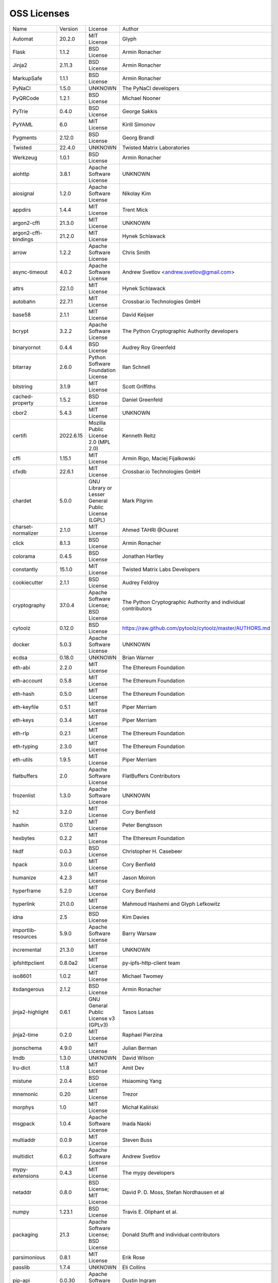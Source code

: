 OSS Licenses
============

+----------------------+-----------+-----------------------------------------------------------------------------------------------------+----------------------------------------------------------------+
| Name                 | Version   | License                                                                                             | Author                                                         |
+----------------------+-----------+-----------------------------------------------------------------------------------------------------+----------------------------------------------------------------+
| Automat              | 20.2.0    | MIT License                                                                                         | Glyph                                                          |
+----------------------+-----------+-----------------------------------------------------------------------------------------------------+----------------------------------------------------------------+
| Flask                | 1.1.2     | BSD License                                                                                         | Armin Ronacher                                                 |
+----------------------+-----------+-----------------------------------------------------------------------------------------------------+----------------------------------------------------------------+
| Jinja2               | 2.11.3    | BSD License                                                                                         | Armin Ronacher                                                 |
+----------------------+-----------+-----------------------------------------------------------------------------------------------------+----------------------------------------------------------------+
| MarkupSafe           | 1.1.1     | BSD License                                                                                         | Armin Ronacher                                                 |
+----------------------+-----------+-----------------------------------------------------------------------------------------------------+----------------------------------------------------------------+
| PyNaCl               | 1.5.0     | UNKNOWN                                                                                             | The PyNaCl developers                                          |
+----------------------+-----------+-----------------------------------------------------------------------------------------------------+----------------------------------------------------------------+
| PyQRCode             | 1.2.1     | BSD License                                                                                         | Michael Nooner                                                 |
+----------------------+-----------+-----------------------------------------------------------------------------------------------------+----------------------------------------------------------------+
| PyTrie               | 0.4.0     | BSD License                                                                                         | George Sakkis                                                  |
+----------------------+-----------+-----------------------------------------------------------------------------------------------------+----------------------------------------------------------------+
| PyYAML               | 6.0       | MIT License                                                                                         | Kirill Simonov                                                 |
+----------------------+-----------+-----------------------------------------------------------------------------------------------------+----------------------------------------------------------------+
| Pygments             | 2.12.0    | BSD License                                                                                         | Georg Brandl                                                   |
+----------------------+-----------+-----------------------------------------------------------------------------------------------------+----------------------------------------------------------------+
| Twisted              | 22.4.0    | UNKNOWN                                                                                             | Twisted Matrix Laboratories                                    |
+----------------------+-----------+-----------------------------------------------------------------------------------------------------+----------------------------------------------------------------+
| Werkzeug             | 1.0.1     | BSD License                                                                                         | Armin Ronacher                                                 |
+----------------------+-----------+-----------------------------------------------------------------------------------------------------+----------------------------------------------------------------+
| aiohttp              | 3.8.1     | Apache Software License                                                                             | UNKNOWN                                                        |
+----------------------+-----------+-----------------------------------------------------------------------------------------------------+----------------------------------------------------------------+
| aiosignal            | 1.2.0     | Apache Software License                                                                             | Nikolay Kim                                                    |
+----------------------+-----------+-----------------------------------------------------------------------------------------------------+----------------------------------------------------------------+
| appdirs              | 1.4.4     | MIT License                                                                                         | Trent Mick                                                     |
+----------------------+-----------+-----------------------------------------------------------------------------------------------------+----------------------------------------------------------------+
| argon2-cffi          | 21.3.0    | MIT License                                                                                         | UNKNOWN                                                        |
+----------------------+-----------+-----------------------------------------------------------------------------------------------------+----------------------------------------------------------------+
| argon2-cffi-bindings | 21.2.0    | MIT License                                                                                         | Hynek Schlawack                                                |
+----------------------+-----------+-----------------------------------------------------------------------------------------------------+----------------------------------------------------------------+
| arrow                | 1.2.2     | Apache Software License                                                                             | Chris Smith                                                    |
+----------------------+-----------+-----------------------------------------------------------------------------------------------------+----------------------------------------------------------------+
| async-timeout        | 4.0.2     | Apache Software License                                                                             | Andrew Svetlov <andrew.svetlov@gmail.com>                      |
+----------------------+-----------+-----------------------------------------------------------------------------------------------------+----------------------------------------------------------------+
| attrs                | 22.1.0    | MIT License                                                                                         | Hynek Schlawack                                                |
+----------------------+-----------+-----------------------------------------------------------------------------------------------------+----------------------------------------------------------------+
| autobahn             | 22.7.1    | MIT License                                                                                         | Crossbar.io Technologies GmbH                                  |
+----------------------+-----------+-----------------------------------------------------------------------------------------------------+----------------------------------------------------------------+
| base58               | 2.1.1     | MIT License                                                                                         | David Keijser                                                  |
+----------------------+-----------+-----------------------------------------------------------------------------------------------------+----------------------------------------------------------------+
| bcrypt               | 3.2.2     | Apache Software License                                                                             | The Python Cryptographic Authority developers                  |
+----------------------+-----------+-----------------------------------------------------------------------------------------------------+----------------------------------------------------------------+
| binaryornot          | 0.4.4     | BSD License                                                                                         | Audrey Roy Greenfeld                                           |
+----------------------+-----------+-----------------------------------------------------------------------------------------------------+----------------------------------------------------------------+
| bitarray             | 2.6.0     | Python Software Foundation License                                                                  | Ilan Schnell                                                   |
+----------------------+-----------+-----------------------------------------------------------------------------------------------------+----------------------------------------------------------------+
| bitstring            | 3.1.9     | MIT License                                                                                         | Scott Griffiths                                                |
+----------------------+-----------+-----------------------------------------------------------------------------------------------------+----------------------------------------------------------------+
| cached-property      | 1.5.2     | BSD License                                                                                         | Daniel Greenfeld                                               |
+----------------------+-----------+-----------------------------------------------------------------------------------------------------+----------------------------------------------------------------+
| cbor2                | 5.4.3     | MIT License                                                                                         | UNKNOWN                                                        |
+----------------------+-----------+-----------------------------------------------------------------------------------------------------+----------------------------------------------------------------+
| certifi              | 2022.6.15 | Mozilla Public License 2.0 (MPL 2.0)                                                                | Kenneth Reitz                                                  |
+----------------------+-----------+-----------------------------------------------------------------------------------------------------+----------------------------------------------------------------+
| cffi                 | 1.15.1    | MIT License                                                                                         | Armin Rigo, Maciej Fijalkowski                                 |
+----------------------+-----------+-----------------------------------------------------------------------------------------------------+----------------------------------------------------------------+
| cfxdb                | 22.6.1    | MIT License                                                                                         | Crossbar.io Technologies GmbH                                  |
+----------------------+-----------+-----------------------------------------------------------------------------------------------------+----------------------------------------------------------------+
| chardet              | 5.0.0     | GNU Library or Lesser General Public License (LGPL)                                                 | Mark Pilgrim                                                   |
+----------------------+-----------+-----------------------------------------------------------------------------------------------------+----------------------------------------------------------------+
| charset-normalizer   | 2.1.0     | MIT License                                                                                         | Ahmed TAHRI @Ousret                                            |
+----------------------+-----------+-----------------------------------------------------------------------------------------------------+----------------------------------------------------------------+
| click                | 8.1.3     | BSD License                                                                                         | Armin Ronacher                                                 |
+----------------------+-----------+-----------------------------------------------------------------------------------------------------+----------------------------------------------------------------+
| colorama             | 0.4.5     | BSD License                                                                                         | Jonathan Hartley                                               |
+----------------------+-----------+-----------------------------------------------------------------------------------------------------+----------------------------------------------------------------+
| constantly           | 15.1.0    | MIT License                                                                                         | Twisted Matrix Labs Developers                                 |
+----------------------+-----------+-----------------------------------------------------------------------------------------------------+----------------------------------------------------------------+
| cookiecutter         | 2.1.1     | BSD License                                                                                         | Audrey Feldroy                                                 |
+----------------------+-----------+-----------------------------------------------------------------------------------------------------+----------------------------------------------------------------+
| cryptography         | 37.0.4    | Apache Software License; BSD License                                                                | The Python Cryptographic Authority and individual contributors |
+----------------------+-----------+-----------------------------------------------------------------------------------------------------+----------------------------------------------------------------+
| cytoolz              | 0.12.0    | BSD License                                                                                         | https://raw.github.com/pytoolz/cytoolz/master/AUTHORS.md       |
+----------------------+-----------+-----------------------------------------------------------------------------------------------------+----------------------------------------------------------------+
| docker               | 5.0.3     | Apache Software License                                                                             | UNKNOWN                                                        |
+----------------------+-----------+-----------------------------------------------------------------------------------------------------+----------------------------------------------------------------+
| ecdsa                | 0.18.0    | UNKNOWN                                                                                             | Brian Warner                                                   |
+----------------------+-----------+-----------------------------------------------------------------------------------------------------+----------------------------------------------------------------+
| eth-abi              | 2.2.0     | MIT License                                                                                         | The Ethereum Foundation                                        |
+----------------------+-----------+-----------------------------------------------------------------------------------------------------+----------------------------------------------------------------+
| eth-account          | 0.5.8     | MIT License                                                                                         | The Ethereum Foundation                                        |
+----------------------+-----------+-----------------------------------------------------------------------------------------------------+----------------------------------------------------------------+
| eth-hash             | 0.5.0     | MIT License                                                                                         | The Ethereum Foundation                                        |
+----------------------+-----------+-----------------------------------------------------------------------------------------------------+----------------------------------------------------------------+
| eth-keyfile          | 0.5.1     | MIT License                                                                                         | Piper Merriam                                                  |
+----------------------+-----------+-----------------------------------------------------------------------------------------------------+----------------------------------------------------------------+
| eth-keys             | 0.3.4     | MIT License                                                                                         | Piper Merriam                                                  |
+----------------------+-----------+-----------------------------------------------------------------------------------------------------+----------------------------------------------------------------+
| eth-rlp              | 0.2.1     | MIT License                                                                                         | The Ethereum Foundation                                        |
+----------------------+-----------+-----------------------------------------------------------------------------------------------------+----------------------------------------------------------------+
| eth-typing           | 2.3.0     | MIT License                                                                                         | The Ethereum Foundation                                        |
+----------------------+-----------+-----------------------------------------------------------------------------------------------------+----------------------------------------------------------------+
| eth-utils            | 1.9.5     | MIT License                                                                                         | Piper Merriam                                                  |
+----------------------+-----------+-----------------------------------------------------------------------------------------------------+----------------------------------------------------------------+
| flatbuffers          | 2.0       | Apache Software License                                                                             | FlatBuffers Contributors                                       |
+----------------------+-----------+-----------------------------------------------------------------------------------------------------+----------------------------------------------------------------+
| frozenlist           | 1.3.0     | Apache Software License                                                                             | UNKNOWN                                                        |
+----------------------+-----------+-----------------------------------------------------------------------------------------------------+----------------------------------------------------------------+
| h2                   | 3.2.0     | MIT License                                                                                         | Cory Benfield                                                  |
+----------------------+-----------+-----------------------------------------------------------------------------------------------------+----------------------------------------------------------------+
| hashin               | 0.17.0    | MIT License                                                                                         | Peter Bengtsson                                                |
+----------------------+-----------+-----------------------------------------------------------------------------------------------------+----------------------------------------------------------------+
| hexbytes             | 0.2.2     | MIT License                                                                                         | The Ethereum Foundation                                        |
+----------------------+-----------+-----------------------------------------------------------------------------------------------------+----------------------------------------------------------------+
| hkdf                 | 0.0.3     | BSD License                                                                                         | Christopher H. Casebeer                                        |
+----------------------+-----------+-----------------------------------------------------------------------------------------------------+----------------------------------------------------------------+
| hpack                | 3.0.0     | MIT License                                                                                         | Cory Benfield                                                  |
+----------------------+-----------+-----------------------------------------------------------------------------------------------------+----------------------------------------------------------------+
| humanize             | 4.2.3     | MIT License                                                                                         | Jason Moiron                                                   |
+----------------------+-----------+-----------------------------------------------------------------------------------------------------+----------------------------------------------------------------+
| hyperframe           | 5.2.0     | MIT License                                                                                         | Cory Benfield                                                  |
+----------------------+-----------+-----------------------------------------------------------------------------------------------------+----------------------------------------------------------------+
| hyperlink            | 21.0.0    | MIT License                                                                                         | Mahmoud Hashemi and Glyph Lefkowitz                            |
+----------------------+-----------+-----------------------------------------------------------------------------------------------------+----------------------------------------------------------------+
| idna                 | 2.5       | BSD License                                                                                         | Kim Davies                                                     |
+----------------------+-----------+-----------------------------------------------------------------------------------------------------+----------------------------------------------------------------+
| importlib-resources  | 5.9.0     | Apache Software License                                                                             | Barry Warsaw                                                   |
+----------------------+-----------+-----------------------------------------------------------------------------------------------------+----------------------------------------------------------------+
| incremental          | 21.3.0    | MIT License                                                                                         | UNKNOWN                                                        |
+----------------------+-----------+-----------------------------------------------------------------------------------------------------+----------------------------------------------------------------+
| ipfshttpclient       | 0.8.0a2   | MIT License                                                                                         | py-ipfs-http-client team                                       |
+----------------------+-----------+-----------------------------------------------------------------------------------------------------+----------------------------------------------------------------+
| iso8601              | 1.0.2     | MIT License                                                                                         | Michael Twomey                                                 |
+----------------------+-----------+-----------------------------------------------------------------------------------------------------+----------------------------------------------------------------+
| itsdangerous         | 2.1.2     | BSD License                                                                                         | Armin Ronacher                                                 |
+----------------------+-----------+-----------------------------------------------------------------------------------------------------+----------------------------------------------------------------+
| jinja2-highlight     | 0.6.1     | GNU General Public License v3 (GPLv3)                                                               | Tasos Latsas                                                   |
+----------------------+-----------+-----------------------------------------------------------------------------------------------------+----------------------------------------------------------------+
| jinja2-time          | 0.2.0     | MIT License                                                                                         | Raphael Pierzina                                               |
+----------------------+-----------+-----------------------------------------------------------------------------------------------------+----------------------------------------------------------------+
| jsonschema           | 4.9.0     | MIT License                                                                                         | Julian Berman                                                  |
+----------------------+-----------+-----------------------------------------------------------------------------------------------------+----------------------------------------------------------------+
| lmdb                 | 1.3.0     | UNKNOWN                                                                                             | David Wilson                                                   |
+----------------------+-----------+-----------------------------------------------------------------------------------------------------+----------------------------------------------------------------+
| lru-dict             | 1.1.8     | MIT License                                                                                         | Amit Dev                                                       |
+----------------------+-----------+-----------------------------------------------------------------------------------------------------+----------------------------------------------------------------+
| mistune              | 2.0.4     | BSD License                                                                                         | Hsiaoming Yang                                                 |
+----------------------+-----------+-----------------------------------------------------------------------------------------------------+----------------------------------------------------------------+
| mnemonic             | 0.20      | MIT License                                                                                         | Trezor                                                         |
+----------------------+-----------+-----------------------------------------------------------------------------------------------------+----------------------------------------------------------------+
| morphys              | 1.0       | MIT License                                                                                         | Michał Kaliński                                                |
+----------------------+-----------+-----------------------------------------------------------------------------------------------------+----------------------------------------------------------------+
| msgpack              | 1.0.4     | Apache Software License                                                                             | Inada Naoki                                                    |
+----------------------+-----------+-----------------------------------------------------------------------------------------------------+----------------------------------------------------------------+
| multiaddr            | 0.0.9     | MIT License                                                                                         | Steven Buss                                                    |
+----------------------+-----------+-----------------------------------------------------------------------------------------------------+----------------------------------------------------------------+
| multidict            | 6.0.2     | Apache Software License                                                                             | Andrew Svetlov                                                 |
+----------------------+-----------+-----------------------------------------------------------------------------------------------------+----------------------------------------------------------------+
| mypy-extensions      | 0.4.3     | MIT License                                                                                         | The mypy developers                                            |
+----------------------+-----------+-----------------------------------------------------------------------------------------------------+----------------------------------------------------------------+
| netaddr              | 0.8.0     | BSD License; MIT License                                                                            | David P. D. Moss, Stefan Nordhausen et al                      |
+----------------------+-----------+-----------------------------------------------------------------------------------------------------+----------------------------------------------------------------+
| numpy                | 1.23.1    | BSD License                                                                                         | Travis E. Oliphant et al.                                      |
+----------------------+-----------+-----------------------------------------------------------------------------------------------------+----------------------------------------------------------------+
| packaging            | 21.3      | Apache Software License; BSD License                                                                | Donald Stufft and individual contributors                      |
+----------------------+-----------+-----------------------------------------------------------------------------------------------------+----------------------------------------------------------------+
| parsimonious         | 0.8.1     | MIT License                                                                                         | Erik Rose                                                      |
+----------------------+-----------+-----------------------------------------------------------------------------------------------------+----------------------------------------------------------------+
| passlib              | 1.7.4     | UNKNOWN                                                                                             | Eli Collins                                                    |
+----------------------+-----------+-----------------------------------------------------------------------------------------------------+----------------------------------------------------------------+
| pip-api              | 0.0.30    | Apache Software License                                                                             | Dustin Ingram                                                  |
+----------------------+-----------+-----------------------------------------------------------------------------------------------------+----------------------------------------------------------------+
| priority             | 1.3.0     | MIT License                                                                                         | Cory Benfield                                                  |
+----------------------+-----------+-----------------------------------------------------------------------------------------------------+----------------------------------------------------------------+
| prompt-toolkit       | 3.0.30    | BSD License                                                                                         | Jonathan Slenders                                              |
+----------------------+-----------+-----------------------------------------------------------------------------------------------------+----------------------------------------------------------------+
| protobuf             | 3.20.1    | UNKNOWN                                                                                             | UNKNOWN                                                        |
+----------------------+-----------+-----------------------------------------------------------------------------------------------------+----------------------------------------------------------------+
| psutil               | 5.9.1     | BSD License                                                                                         | Giampaolo Rodola                                               |
+----------------------+-----------+-----------------------------------------------------------------------------------------------------+----------------------------------------------------------------+
| py-cid               | 0.4.0     | MIT License                                                                                         | Dhruv Baldawa                                                  |
+----------------------+-----------+-----------------------------------------------------------------------------------------------------+----------------------------------------------------------------+
| py-ecc               | 5.2.0     | MIT License                                                                                         | Vitalik Buterin                                                |
+----------------------+-----------+-----------------------------------------------------------------------------------------------------+----------------------------------------------------------------+
| py-eth-sig-utils     | 0.4.0     | MIT License                                                                                         | Richard Meissner                                               |
+----------------------+-----------+-----------------------------------------------------------------------------------------------------+----------------------------------------------------------------+
| py-multibase         | 1.0.3     | MIT License                                                                                         | Dhruv Baldawa                                                  |
+----------------------+-----------+-----------------------------------------------------------------------------------------------------+----------------------------------------------------------------+
| py-multicodec        | 0.2.1     | MIT License                                                                                         | Dhruv Baldawa                                                  |
+----------------------+-----------+-----------------------------------------------------------------------------------------------------+----------------------------------------------------------------+
| py-multihash         | 2.1.0     | MIT License                                                                                         | Dhruv Baldawa                                                  |
+----------------------+-----------+-----------------------------------------------------------------------------------------------------+----------------------------------------------------------------+
| py-ubjson            | 0.16.1    | Apache Software License                                                                             | Iotic Labs Ltd                                                 |
+----------------------+-----------+-----------------------------------------------------------------------------------------------------+----------------------------------------------------------------+
| pyOpenSSL            | 22.0.0    | Apache Software License                                                                             | The pyOpenSSL developers                                       |
+----------------------+-----------+-----------------------------------------------------------------------------------------------------+----------------------------------------------------------------+
| pyasn1               | 0.4.8     | BSD License                                                                                         | Ilya Etingof                                                   |
+----------------------+-----------+-----------------------------------------------------------------------------------------------------+----------------------------------------------------------------+
| pyasn1-modules       | 0.2.8     | BSD License                                                                                         | Ilya Etingof                                                   |
+----------------------+-----------+-----------------------------------------------------------------------------------------------------+----------------------------------------------------------------+
| pycparser            | 2.21      | BSD License                                                                                         | Eli Bendersky                                                  |
+----------------------+-----------+-----------------------------------------------------------------------------------------------------+----------------------------------------------------------------+
| pycryptodome         | 3.15.0    | Apache Software License; BSD License; Public Domain                                                 | Helder Eijs                                                    |
+----------------------+-----------+-----------------------------------------------------------------------------------------------------+----------------------------------------------------------------+
| pyparsing            | 3.0.9     | MIT License                                                                                         | UNKNOWN                                                        |
+----------------------+-----------+-----------------------------------------------------------------------------------------------------+----------------------------------------------------------------+
| pyrsistent           | 0.18.1    | MIT License                                                                                         | Tobias Gustafsson                                              |
+----------------------+-----------+-----------------------------------------------------------------------------------------------------+----------------------------------------------------------------+
| python-baseconv      | 1.2.2     | Python Software Foundation License                                                                  | Drew Perttula, Guilherme Gondim, Simon Willison                |
+----------------------+-----------+-----------------------------------------------------------------------------------------------------+----------------------------------------------------------------+
| python-dateutil      | 2.8.2     | Apache Software License; BSD License                                                                | Gustavo Niemeyer                                               |
+----------------------+-----------+-----------------------------------------------------------------------------------------------------+----------------------------------------------------------------+
| python-slugify       | 6.1.2     | MIT License                                                                                         | Val Neekman                                                    |
+----------------------+-----------+-----------------------------------------------------------------------------------------------------+----------------------------------------------------------------+
| python-snappy        | 0.6.1     | BSD License                                                                                         | Andres Moreira                                                 |
+----------------------+-----------+-----------------------------------------------------------------------------------------------------+----------------------------------------------------------------+
| qrcode               | 7.3.1     | BSD License                                                                                         | Lincoln Loop                                                   |
+----------------------+-----------+-----------------------------------------------------------------------------------------------------+----------------------------------------------------------------+
| requests             | 2.28.1    | Apache Software License                                                                             | Kenneth Reitz                                                  |
+----------------------+-----------+-----------------------------------------------------------------------------------------------------+----------------------------------------------------------------+
| rlp                  | 2.0.1     | MIT License                                                                                         | jnnk                                                           |
+----------------------+-----------+-----------------------------------------------------------------------------------------------------+----------------------------------------------------------------+
| sdnotify             | 0.3.2     | MIT License                                                                                         | Brett Bethke                                                   |
+----------------------+-----------+-----------------------------------------------------------------------------------------------------+----------------------------------------------------------------+
| service-identity     | 21.1.0    | MIT License                                                                                         | Hynek Schlawack                                                |
+----------------------+-----------+-----------------------------------------------------------------------------------------------------+----------------------------------------------------------------+
| setproctitle         | 1.3.0     | BSD License                                                                                         | Daniele Varrazzo                                               |
+----------------------+-----------+-----------------------------------------------------------------------------------------------------+----------------------------------------------------------------+
| six                  | 1.16.0    | MIT License                                                                                         | Benjamin Peterson                                              |
+----------------------+-----------+-----------------------------------------------------------------------------------------------------+----------------------------------------------------------------+
| sortedcontainers     | 2.4.0     | Apache Software License                                                                             | Grant Jenks                                                    |
+----------------------+-----------+-----------------------------------------------------------------------------------------------------+----------------------------------------------------------------+
| spake2               | 0.8       | MIT License                                                                                         | Brian Warner                                                   |
+----------------------+-----------+-----------------------------------------------------------------------------------------------------+----------------------------------------------------------------+
| stringcase           | 1.2.0     | UNKNOWN                                                                                             | Taka Okunishi                                                  |
+----------------------+-----------+-----------------------------------------------------------------------------------------------------+----------------------------------------------------------------+
| tabulate             | 0.8.10    | MIT License                                                                                         | Sergey Astanin                                                 |
+----------------------+-----------+-----------------------------------------------------------------------------------------------------+----------------------------------------------------------------+
| text-unidecode       | 1.3       | Artistic License; GNU General Public License (GPL); GNU General Public License v2 or later (GPLv2+) | Mikhail Korobov                                                |
+----------------------+-----------+-----------------------------------------------------------------------------------------------------+----------------------------------------------------------------+
| toolz                | 0.12.0    | BSD License                                                                                         | https://raw.github.com/pytoolz/toolz/master/AUTHORS.md         |
+----------------------+-----------+-----------------------------------------------------------------------------------------------------+----------------------------------------------------------------+
| treq                 | 22.2.0    | MIT License                                                                                         | David Reid                                                     |
+----------------------+-----------+-----------------------------------------------------------------------------------------------------+----------------------------------------------------------------+
| txaio                | 22.2.1    | MIT License                                                                                         | Crossbar.io Technologies GmbH                                  |
+----------------------+-----------+-----------------------------------------------------------------------------------------------------+----------------------------------------------------------------+
| txtorcon             | 22.0.0    | MIT License                                                                                         | meejah                                                         |
+----------------------+-----------+-----------------------------------------------------------------------------------------------------+----------------------------------------------------------------+
| typing-extensions    | 4.3.0     | Python Software Foundation License                                                                  | UNKNOWN                                                        |
+----------------------+-----------+-----------------------------------------------------------------------------------------------------+----------------------------------------------------------------+
| u-msgpack-python     | 2.7.1     | MIT License                                                                                         | vsergeev                                                       |
+----------------------+-----------+-----------------------------------------------------------------------------------------------------+----------------------------------------------------------------+
| ujson                | 5.4.0     | BSD License                                                                                         | Jonas Tarnstrom                                                |
+----------------------+-----------+-----------------------------------------------------------------------------------------------------+----------------------------------------------------------------+
| urllib3              | 1.26.11   | MIT License                                                                                         | Andrey Petrov                                                  |
+----------------------+-----------+-----------------------------------------------------------------------------------------------------+----------------------------------------------------------------+
| validate-email       | 1.3       | UNKNOWN                                                                                             | Syrus Akbary                                                   |
+----------------------+-----------+-----------------------------------------------------------------------------------------------------+----------------------------------------------------------------+
| varint               | 1.0.2     | MIT License                                                                                         | Peter Ruibal                                                   |
+----------------------+-----------+-----------------------------------------------------------------------------------------------------+----------------------------------------------------------------+
| watchdog             | 2.1.9     | Apache Software License                                                                             | Yesudeep Mangalapilly                                          |
+----------------------+-----------+-----------------------------------------------------------------------------------------------------+----------------------------------------------------------------+
| wcwidth              | 0.2.5     | MIT License                                                                                         | Jeff Quast                                                     |
+----------------------+-----------+-----------------------------------------------------------------------------------------------------+----------------------------------------------------------------+
| web3                 | 5.30.0    | MIT License                                                                                         | Piper Merriam                                                  |
+----------------------+-----------+-----------------------------------------------------------------------------------------------------+----------------------------------------------------------------+
| websocket-client     | 1.3.3     | Apache Software License                                                                             | liris                                                          |
+----------------------+-----------+-----------------------------------------------------------------------------------------------------+----------------------------------------------------------------+
| websockets           | 9.1       | BSD License                                                                                         | Aymeric Augustin                                               |
+----------------------+-----------+-----------------------------------------------------------------------------------------------------+----------------------------------------------------------------+
| wsaccel              | 0.6.3     | UNKNOWN                                                                                             | UNKNOWN                                                        |
+----------------------+-----------+-----------------------------------------------------------------------------------------------------+----------------------------------------------------------------+
| xbr                  | 21.2.1    | Apache Software License                                                                             | Crossbar.io Technologies GmbH                                  |
+----------------------+-----------+-----------------------------------------------------------------------------------------------------+----------------------------------------------------------------+
| yapf                 | 0.29.0    | Apache Software License                                                                             | Bill Wendling                                                  |
+----------------------+-----------+-----------------------------------------------------------------------------------------------------+----------------------------------------------------------------+
| yarl                 | 1.8.1     | Apache Software License                                                                             | Andrew Svetlov                                                 |
+----------------------+-----------+-----------------------------------------------------------------------------------------------------+----------------------------------------------------------------+
| zipp                 | 3.8.1     | MIT License                                                                                         | Jason R. Coombs                                                |
+----------------------+-----------+-----------------------------------------------------------------------------------------------------+----------------------------------------------------------------+
| zlmdb                | 22.6.1    | MIT License                                                                                         | Crossbar.io Technologies GmbH                                  |
+----------------------+-----------+-----------------------------------------------------------------------------------------------------+----------------------------------------------------------------+
| zope.interface       | 5.4.0     | Zope Public License                                                                                 | Zope Foundation and Contributors                               |
+----------------------+-----------+-----------------------------------------------------------------------------------------------------+----------------------------------------------------------------+
